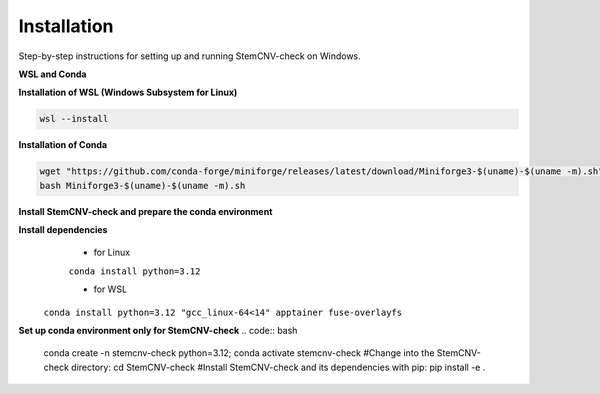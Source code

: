 Installation
============

Step-by-step instructions for setting up and running StemCNV-check on Windows. 

**WSL and Conda**

**Installation of WSL (Windows Subsystem for Linux)**

.. code:: bash

    wsl --install

**Installation of Conda**

.. code:: bash

    wget "https://github.com/conda-forge/miniforge/releases/latest/download/Miniforge3-$(uname)-$(uname -m).sh"
    bash Miniforge3-$(uname)-$(uname -m).sh

**Install StemCNV-check and prepare the conda environment**

.. code:: bash
   #Clone the StemCNV-check git repository:
   git clone https://github.com/bihealth/StemCNV-check.git



**Install dependencies**
   - for Linux
   ``conda install python=3.12``
   
   - for WSL
  ``conda install python=3.12 "gcc_linux-64<14" apptainer fuse-overlayfs``

**Set up conda environment only for StemCNV-check**
.. code:: bash

   conda create -n stemcnv-check python=3.12; conda activate stemcnv-check
   #Change into the StemCNV-check directory:
   cd StemCNV-check
   #Install StemCNV-check and its dependencies with pip: 
   pip install -e .

 






